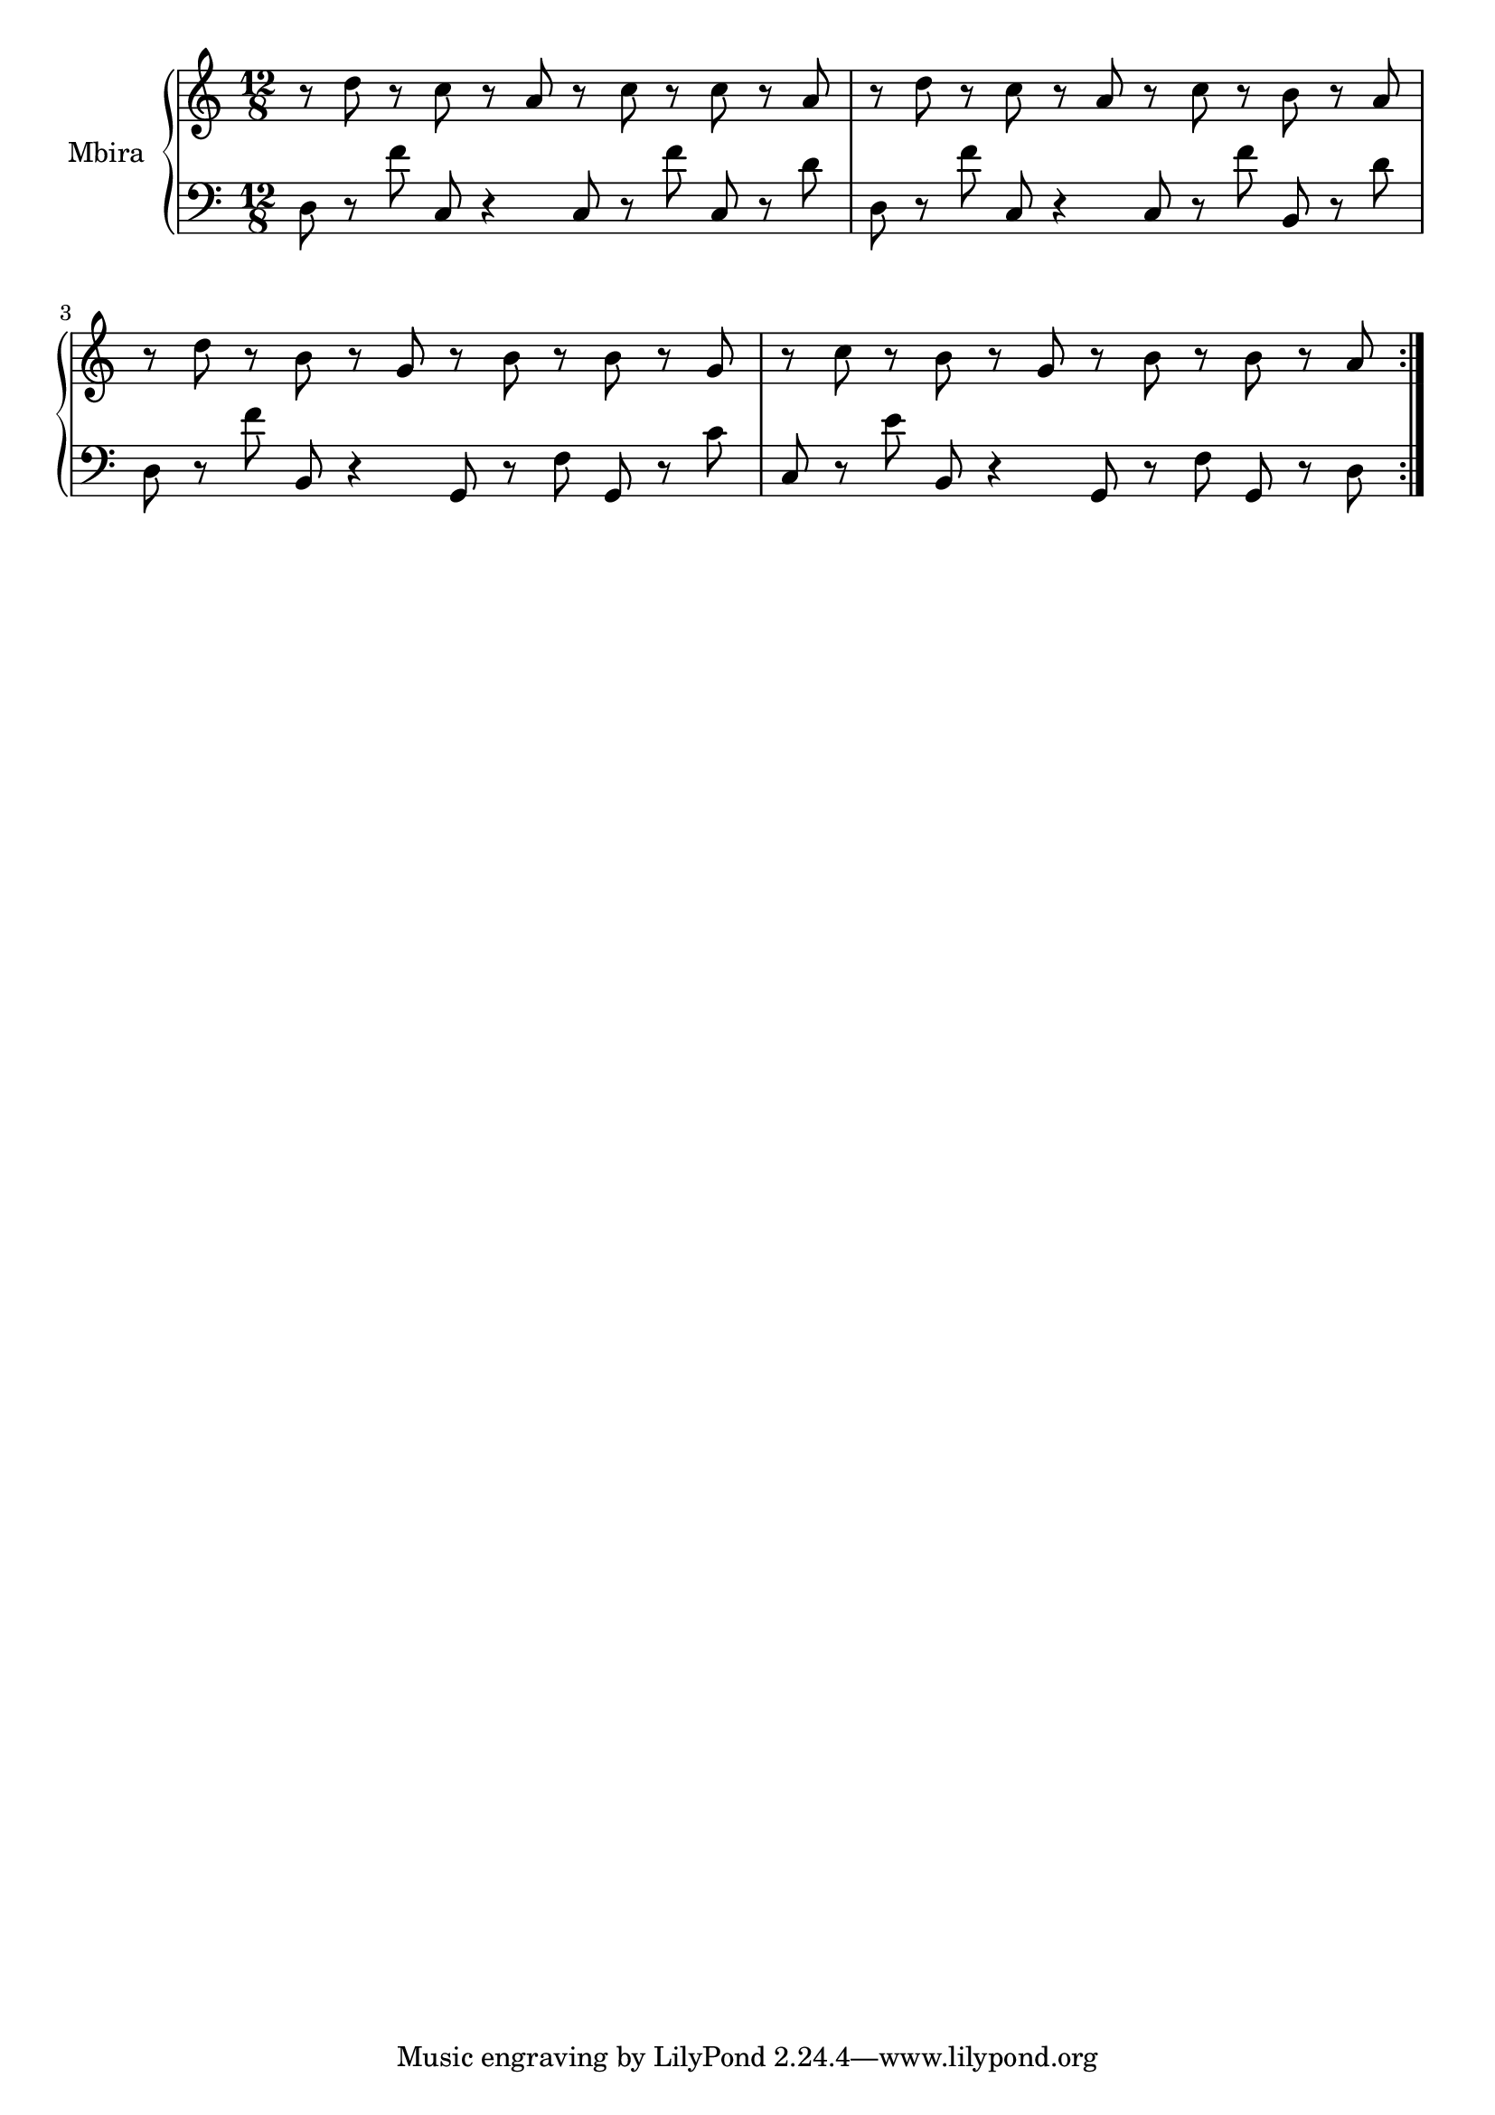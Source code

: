 \version "2.22.2"

%% mbira piece

upper = \relative c' {
  \clef treble
  \key c \major
  \time 12/8

  \repeat volta 4 {
    r8 d' r c r a r c r c r a
    | r d r c r a r c r b r a
    | r d r b r g r b r b r g
    | r c r b r g r b r b r a
  }
}

lower = \relative c {
  \clef bass
  \key c \major
  \time 12/8

  \repeat volta 4 {
    d8 r f' c, r4 c8 r f' c, r d'
    | d, r f' c, r4 c8 r f' b,, r d'
    | d, r f' b,, r4 g8 r f' g, r c'
    | c, r e' b, r4 g8 r f' g, r d'
  }
}

\score {
  \new PianoStaff \with { instrumentName = "Mbira" }
  <<
    \new Staff = "upper" \upper
    \new Staff = "lower" \lower
  >>
  \layout { }
}

\score {
  \unfoldRepeats {
    <<
      \new Staff = "upper" \upper
      \new Staff = "lower" \lower
    >>
  }
  \midi {
    \tempo 4 = 190
  }
}
